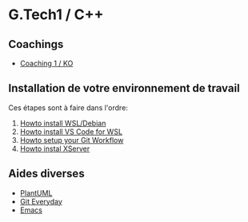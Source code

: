 * G.Tech1 / C++

** Coachings
 - [[file:coaching_01.org][Coaching 1 / KO]]

** Installation de votre environnement de travail
Ces étapes sont à faire dans l'ordre:

 1. [[file:howto-wsl-env.org][Howto install WSL/Debian]]
 2. [[file:howto-vscode+wsl.org][Howto install VS Code for WSL]]
 3. [[file:howto-git-workflow.org][Howto setup your Git Workflow]]
 4. [[file:howto-xserver.org][Howto instal XServer]]

** Aides diverses
 - [[file:howto-plantuml.org][PlantUML]]
 - [[file:howto-git-everyday.org][Git Everyday]]
 - [[file:howto-emacs.org][Emacs]]
